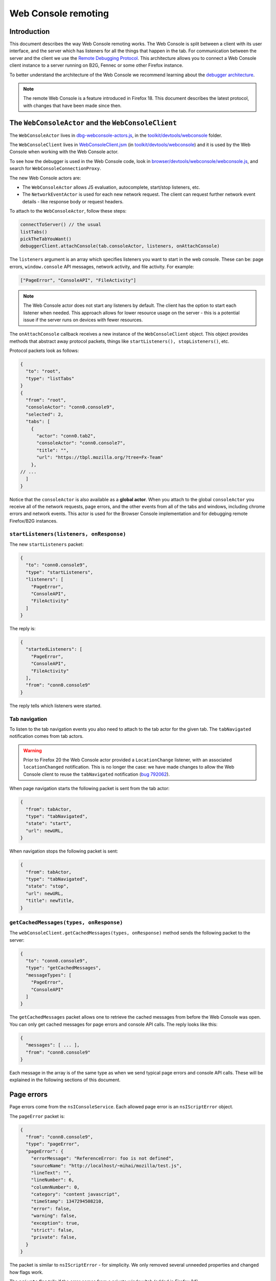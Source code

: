 ====================
Web Console remoting
====================

Introduction
************

This document describes the way Web Console remoting works. The Web Console is split between a client with its user interface, and the server which has listeners for all the things that happen in the tab. For communication between the server and the client we use the `Remote Debugging Protocol <https://wiki.mozilla.org/Remote_Debugging_Protocol>`_. This architecture allows you to connect a Web Console client instance to a server running on B2G, Fennec or some other Firefox instance.

To better understand the architecture of the Web Console we recommend learning about the `debugger architecture <https://wiki.mozilla.org/Debugger_Architecture>`_.

.. note::
  The remote Web Console is a feature introduced in Firefox 18. This document describes the latest protocol, with changes that have been made since then.


The ``WebConsoleActor`` and the ``WebConsoleClient``
****************************************************

The ``WebConsoleActor`` lives in `dbg-webconsole-actors.js <http://mxr.mozilla.org/mozilla-central/source/toolkit/devtools/webconsole/dbg-webconsole-actors.js>`_, in the `toolkit/devtools/webconsole <http://mxr.mozilla.org/mozilla-central/source/toolkit/devtools/webconsole/>`_ folder.

The ``WebConsoleClient`` lives in `WebConsoleClient.jsm <http://mxr.mozilla.org/mozilla-central/source/toolkit/devtools/webconsole/WebConsoleClient.jsm/>`_ (in `toolkit/devtools/webconsole <http://mxr.mozilla.org/mozilla-central/source/toolkit/devtools/webconsole/>`_) and it is used by the Web Console when working with the Web Console actor.

To see how the debugger is used in the Web Console code, look in `browser/devtools/webconsole/webconsole.js <http://mxr.mozilla.org/mozilla-central/source/browser/devtools/webconsole/webconsole.js/>`_, and search for ``WebConsoleConnectionProxy``.

The new Web Console actors are:

- The ``WebConsoleActor`` allows JS evaluation, autocomplete, start/stop listeners, etc.
- The ``NetworkEventActor`` is used for each new network request. The client can request further network event details - like response body or request headers.


To attach to the ``WebConsoleActor``, follow these steps:

.. code-block:: javascript

  connectToServer() // the usual
  listTabs()
  pickTheTabYouWant()
  debuggerClient.attachConsole(tab.consoleActor, listeners, onAttachConsole)


The ``listeners`` argument is an array which specifies listeners you want to start in the web console. These can be: page errors, ``window.console`` API messages, network activity, and file activity. For example:

.. code-block:: javascript

  ["PageError", "ConsoleAPI", "FileActivity"]


.. note::
  The Web Console actor does not start any listeners by default. The client has the option to start each listener when needed. This approach allows for lower resource usage on the server - this is a potential issue if the server runs on devices with fewer resources.


The ``onAttachConsole`` callback receives a new instance of the ``WebConsoleClient`` object. This object provides methods that abstract away protocol packets, things like ``startListeners(), stopListeners()``, etc.

Protocol packets look as follows:

.. code-block:: javascript

  {
    "to": "root",
    "type": "listTabs"
  }
  {
    "from": "root",
    "consoleActor": "conn0.console9",
    "selected": 2,
    "tabs": [
      {
        "actor": "conn0.tab2",
        "consoleActor": "conn0.console7",
        "title": "",
        "url": "https://tbpl.mozilla.org/?tree=Fx-Team"
      },
  // ...
    ]
  }


Notice that the ``consoleActor`` is also available as a **global actor**. When you attach to the global ``consoleActor`` you receive all of the network requests, page errors, and the other events from all of the tabs and windows, including chrome errors and network events. This actor is used for the Browser Console implementation and for debugging remote Firefox/B2G instances.


``startListeners(listeners, onResponse)``
-----------------------------------------

The new ``startListeners`` packet:

.. code-block:: javascript

  {
    "to": "conn0.console9",
    "type": "startListeners",
    "listeners": [
      "PageError",
      "ConsoleAPI",
      "FileActivity"
    ]
  }

The reply is:

.. code-block:: javascript

  {
    "startedListeners": [
      "PageError",
      "ConsoleAPI",
      "FileActivity"
    ],
    "from": "conn0.console9"
  }


The reply tells which listeners were started.


Tab navigation
--------------

To listen to the tab navigation events you also need to attach to the tab actor for the given tab. The ``tabNavigated`` notification comes from tab actors.

.. warning::
  Prior to Firefox 20 the Web Console actor provided a ``LocationChange`` listener, with an associated ``locationChanged`` notification. This is no longer the case: we have made changes to allow the Web Console client to reuse the ``tabNavigated`` notification (`bug 792062 <https://bugzilla.mozilla.org/show_bug.cgi?id=792062>`_).


When page navigation starts the following packet is sent from the tab actor:

.. code-block::

  {
    "from": tabActor,
    "type": "tabNavigated",
    "state": "start",
    "url": newURL,
  }


When navigation stops the following packet is sent:

.. code-block::

  {
    "from": tabActor,
    "type": "tabNavigated",
    "state": "stop",
    "url": newURL,
    "title": newTitle,
  }


``getCachedMessages(types, onResponse)``
----------------------------------------

The ``webConsoleClient.getCachedMessages(types, onResponse)`` method sends the following packet to the server:

.. code-block:: json

  {
    "to": "conn0.console9",
    "type": "getCachedMessages",
    "messageTypes": [
      "PageError",
      "ConsoleAPI"
    ]
  }


The ``getCachedMessages`` packet allows one to retrieve the cached messages from before the Web Console was open. You can only get cached messages for page errors and console API calls. The reply looks like this:

.. code-block::

  {
    "messages": [ ... ],
    "from": "conn0.console9"
  }

Each message in the array is of the same type as when we send typical page errors and console API calls. These will be explained in the following sections of this document.

Page errors
***********

Page errors come from the ``nsIConsoleService``. Each allowed page error is an ``nsIScriptError`` object.

The ``pageError`` packet is:

.. code-block:: json

  {
    "from": "conn0.console9",
    "type": "pageError",
    "pageError": {
      "errorMessage": "ReferenceError: foo is not defined",
      "sourceName": "http://localhost/~mihai/mozilla/test.js",
      "lineText": "",
      "lineNumber": 6,
      "columnNumber": 0,
      "category": "content javascript",
      "timeStamp": 1347294508210,
      "error": false,
      "warning": false,
      "exception": true,
      "strict": false,
      "private": false,
    }
  }


The packet is similar to ``nsIScriptError`` - for simplicity. We only removed several unneeded properties and changed how flags work.

The ``private`` flag tells if the error comes from a private window/tab (added in Firefox 24).

Starting with Firefox 24 the ``errorMessage`` and ``lineText`` properties can be long string actor grips if the string is very long.


Console API messages
********************

The `window.console API <https://developer.mozilla.org/en-US/docs/Web/API/console>`_ calls send internal messages throughout Gecko which allow us to do whatever we want for each call. The Web Console actor sends these messages to the remote debugging client.

We use the ``ObjectActor`` from `dbg-script-actors.js <https://mxr.mozilla.org/mozilla-central/source/toolkit/devtools/debugger/server/dbg-script-actors.js>`_ without a ``ThreadActor``, to avoid slowing down the page scripts - the debugger deoptimizes JavaScript execution in the target page. The `lifetime of object actors <https://wiki.mozilla.org/Remote_Debugging_Protocol#Grip_Lifetimes>`_ in the Web Console is different than the lifetime of these objects in the debugger - which is usually per pause or per thread. The Web Console manages the lifetime of ``ObjectActors`` manually.


.. warning::
  Prior to Firefox 23 we used a different actor (``WebConsoleObjectActor``) for working with JavaScript objects through the protocol. In `bug 783499 <https://bugzilla.mozilla.org/show_bug.cgi?id=783499>`_ we did a number of changes that allowed us to reuse the ``ObjectActor`` from the debugger.


Console API messages come through the ``nsIObserverService`` - the console object implementation lives in `dom/base/ConsoleAPI.js <http://mxr.mozilla.org/mozilla-central/source/dom/base/ConsoleAPI.js>`_.

For each console message we receive in the server, we send the following ``consoleAPICall`` packet to the client:

.. code-block:: json

  {
    "from": "conn0.console9",
    "type": "consoleAPICall",
    "message": {
      "level": "error",
      "filename": "http://localhost/~mihai/mozilla/test.html",
      "lineNumber": 149,
      "functionName": "",
      "timeStamp": 1347302713771,
      "private": false,
      "arguments": [
        "error omg aloha ",
        {
          "type": "object",
          "className": "HTMLBodyElement",
          "actor": "conn0.consoleObj20"
        },
        " 960 739 3.141592653589793 %a",
        "zuzu",
        { "type": "null" },
        { "type": "undefined" }
      ]
    }
  }

Similar to how we send the page errors, here we send the actual console event received from the ``nsIObserverService``. We change the ``arguments`` array - we create ``ObjectActor`` instances for each object passed as an argument - and, lastly, we remove some unneeded properties (like window IDs). In the case of long strings we use the ``LongStringActor``. The Web Console can then inspect the arguments.

The ``private`` flag tells if the console API call comes from a private window/tab (added in Firefox 24).

We have small variations for the object, depending on the console API call method - just like there are small differences in the console event object received from the observer service. To see these differences please look in the Console API implementation: `dom/base/ConsoleAPI.js <http://mxr.mozilla.org/mozilla-central/source/dom/base/ConsoleAPI.js>`_.


JavaScript evaluation
---------------------

The ``evaluateJS`` request and response packets
~~~~~~~~~~~~~~~~~~~~~~~~~~~~~~~~~~~~~~~~~~~~~~~

The Web Console client provides the ``evaluateJS(requestId, string, onResponse)`` method which sends the following packet:

.. code-block:: json

  {
    "to": "conn0.console9",
    "type": "evaluateJS",
    "text": "document",
    "bindObjectActor": null,
    "frameActor": null,
    "url": null,
    "selectedNodeActor": null,
  }


The ``bindObjectActor`` property is an optional ``ObjectActor`` ID that points to a ``Debugger.Object``. This option allows you to bind ``_self`` to the ``Debugger.Object`` of the given object actor, during string evaluation. See ``evalInGlobalWithBindings()`` for information about bindings.

.. note::
  The variable view needs to update objects and it does so by binding ``_self`` to the ``Debugger.Object`` of the ``ObjectActor`` that is being viewed. As such, variable view sends strings like these for evaluation:

.. code-block:: javascript

  _self["prop"] = value;

The ``frameActor`` property is an optional ``FrameActor`` ID. The FA holds a reference to a ``Debugger.Frame``. This option allows you to evaluate the string in the frame of the given FA.

The ``url`` property is an optional URL to evaluate the script as (new in Firefox 25). The default source URL for evaluation is "debugger eval code".

The ``selectedNodeActor`` property is an optional ``NodeActor`` ID, which is used to indicate which node is currently selected in the Inspector, if any. This ``NodeActor`` can then be referred to by the ``$0`` JSTerm helper.

The response packet:

.. code-block:: json

  {
    "from": "conn0.console9",
    "input": "document",
    "result": {
      "type": "object",
      "className": "HTMLDocument",
      "actor": "conn0.consoleObj20"
      "extensible": true,
      "frozen": false,
      "sealed": false
    },
    "timestamp": 1347306273605,
    "exception": null,
    "exceptionMessage": null,
    "helperResult": null
  }


- ``exception`` holds the JSON-ification of the exception thrown during evaluation.
- ``exceptionMessage`` holds the ``exception.toString()`` result.
- ``result`` has the result ``ObjectActor`` instance.
- ``helperResult`` is anything that might come from a JSTerm helper result, JSON stuff (not content objects!).


.. warning::
  In Firefox 23: we renamed the ``error`` and ``errorMessage`` properties to ``exception`` and ``exceptionMessage`` respectively, to avoid conflict with the default properties used when protocol errors occur.


Autocomplete and more
---------------------

The ``autocomplete`` request packet:

.. code-block:: json

  {
    "to": "conn0.console9",
    "type": "autocomplete",
    "text": "d",
    "cursor": 1
  }


The response packet:

.. code-block:: json

  {
    "from": "conn0.console9",
    "matches": [
      "decodeURI",
      "decodeURIComponent",
      "defaultStatus",
      "devicePixelRatio",
      "disableExternalCapture",
      "dispatchEvent",
      "doMyXHR",
      "document",
      "dump"
    ],
    "matchProp": "d"
  }


There's also the ``clearMessagesCache`` request packet that has no response. This clears the console API calls cache and should clear the page errors cache - see `bug 717611 <https://bugzilla.mozilla.org/show_bug.cgi?id=717611>`_.
An alternate version was added in Firefox 104, ``clearMessagesCacheAsync``, which does exactly the same thing but resolves when the cache was actually cleared.


Network logging
***************

The ``networkEvent`` packet
---------------------------

Whenever a new network request starts being logged the ``networkEvent`` packet is sent:

.. code-block:: json

  {
    "from": "conn0.console10",
    "type": "networkEvent",
    "eventActor": {
      "actor": "conn0.netEvent14",
      "startedDateTime": "2012-09-17T19:50:03.699Z",
      "url": "http://localhost/~mihai/mozilla/test2.css",
      "method": "GET"
      "isXHR": false,
      "private": false
    }
  }


This packet is used to inform the Web Console of a new network event. For each request a new ``NetworkEventActor`` instance is created. The ``isXHR`` flag indicates if the request was initiated via an `XMLHttpRequest <https://developer.mozilla.org/en-US/docs/Web/API/XMLHttpRequest>`_ instance, that is: the ``nsIHttpChannel``'s notification is of an ``nsIXMLHttpRequest`` interface.

The ``private`` flag tells if the network request comes from a private window/tab (added in Firefox 24).


The ``NetworkEventActor``
-------------------------

The new network event actor stores further request and response information.

The ``networkEventUpdate`` packet
~~~~~~~~~~~~~~~~~~~~~~~~~~~~~~~~~

The Web Console UI needs to be kept up-to-date when changes happen, when new stuff is added. The new ``networkEventUpdate`` packet is sent for this purpose. Examples:

.. code-block::

  {
    "from": "conn0.netEvent14",
    "type": "networkEventUpdate",
    "updateType": "requestHeaders",
    "headers": 10,
    "headersSize": 425
  },
  {
    "from": "conn0.netEvent14",
    "type": "networkEventUpdate",
    "updateType": "requestCookies",
    "cookies": 0
  },
  {
    "from": "conn0.netEvent14",
    "type": "networkEventUpdate",
    "updateType": "requestPostData",
    "dataSize": 1024,
    "discardRequestBody": false
  },
  {
    "from": "conn0.netEvent14",
    "type": "networkEventUpdate",
    "updateType": "responseStart",
    "response": {
      "httpVersion": "HTTP/1.1",
      "status": "304",
      "statusText": "Not Modified",
      "headersSize": 194,
      "discardResponseBody": true
    }
  },
  {
    "from": "conn0.netEvent14",
    "type": "networkEventUpdate",
    "updateType": "eventTimings",
    "totalTime": 1
  },
  {
    "from": "conn0.netEvent14",
    "type": "networkEventUpdate",
    "updateType": "responseHeaders",
    "headers": 6,
    "headersSize": 194
  },
  {
    "from": "conn0.netEvent14",
    "type": "networkEventUpdate",
    "updateType": "responseCookies",
    "cookies": 0
  },
  {
    "from": "conn0.netEvent14",
    "type": "networkEventUpdate",
    "updateType": "responseContent",
    "mimeType": "text/css",
    "contentSize": 0,
    "discardResponseBody": true
  }


Actual headers, cookies, and bodies are not sent.


The ``getRequestHeaders`` and other packets
~~~~~~~~~~~~~~~~~~~~~~~~~~~~~~~~~~~~~~~~~~~

To get more details about a network event you can use the following packet requests (and replies).

The ``getRequestHeaders`` packet:

.. code-block::

  {
    "to": "conn0.netEvent15",
    "type": "getRequestHeaders"
  }
  {
    "from": "conn0.netEvent15",
    "headers": [
      {
        "name": "Host",
        "value": "localhost"
      }, ...
    ],
    "headersSize": 350
  }


The ``getRequestCookies`` packet:

.. code-block:: json

  {
    "to": "conn0.netEvent15",
    "type": "getRequestCookies"
  }
  {
    "from": "conn0.netEvent15",
    "cookies": []
  }


The ``getResponseHeaders`` packet:

.. code-block::

  {
    "to": "conn0.netEvent15",
    "type": "getResponseHeaders"
  }
  {
    "from": "conn0.netEvent15",
    "headers": [
      {
        "name": "Date",
        "value": "Mon, 17 Sep 2012 20:05:27 GMT"
      }, ...
    ],
    "headersSize": 320
  }


The ``getResponseCookies`` packet:

.. code-block:: json

  {
    "to": "conn0.netEvent15",
    "type": "getResponseCookies"
  }
  {
    "from": "conn0.netEvent15",
    "cookies": []
  }


.. note::
  Starting with Firefox 19: for all of the header and cookie values in the above packets we use `LongStringActor grips <https://wiki.mozilla.org/Remote_Debugging_Protocol#Objects>`_ when the value is very long. This helps us avoid using too much of the network bandwidth.


The ``getRequestPostData`` packet:

.. code-block::

  {
    "to": "conn0.netEvent15",
    "type": "getRequestPostData"
  }
  {
    "from": "conn0.netEvent15",
    "postData": { text: "foobar" },
    "postDataDiscarded": false
  }

The ``getResponseContent`` packet:

.. code-block:: json

  {
    "to": "conn0.netEvent15",
    "type": "getResponseContent"
  }
  {
    "from": "conn0.netEvent15",
    "content": {
      "mimeType": "text/css",
      "text": "\n@import \"test.css\";\n\n.foobar { color: green }\n\n"
    },
    "contentDiscarded": false
  }


The request and response content text value is most commonly sent using a ``LongStringActor`` grip. For very short request/response bodies we send the raw text.

.. note::
  Starting with Firefox 19: for non-text response types we send the content in base64 encoding (again, most likely a ``LongStringActor`` grip). To tell the difference just check if ``response.content.encoding == "base64"``.


The ``getEventTimings`` packet:

.. code-block:: json

  {
    "to": "conn0.netEvent15",
    "type": "getEventTimings"
  }
  {
    "from": "conn0.netEvent15",
    "timings": {
      "blocked": 0,
      "dns": 0,
      "connect": 0,
      "send": 0,
      "wait": 16,
      "receive": 0
    },
    "totalTime": 16
  }


The ``fileActivity`` packet
---------------------------

When a file load is observed the following ``fileActivity`` packet is sent to the client:

.. code-block:: json

  {
    "from": "conn0.console9",
    "type": "fileActivity",
    "uri": "file:///home/mihai/public_html/mozilla/test2.css"
  }


History
*******

Protocol changes by Firefox version:

- Firefox 18: initial version.
- Firefox 19: `bug <https://bugzilla.mozilla.org/show_bug.cgi?id=787981>`_ - added ``LongStringActor`` usage in several places.
- Firefox 20: `bug <https://bugzilla.mozilla.org/show_bug.cgi?id=792062>`_ - removed ``locationChanged`` packet and updated the ``tabNavigated`` packet for tab actors.
- Firefox 23: `bug <https://bugzilla.mozilla.org/show_bug.cgi?id=783499>`_ - removed the ``WebConsoleObjectActor``. Now the Web Console uses the JavaScript debugger API and the ``ObjectActor``.
- Firefox 23: added the ``bindObjectActor`` and ``frameActor`` options to the ``evaluateJS`` request packet.
- Firefox 24: new ``private`` flags for the console actor notifications, `bug <https://bugzilla.mozilla.org/show_bug.cgi?id=874061>`_. Also added the ``lastPrivateContextExited`` notification for the global console actor.
- Firefox 24: new ``isXHR`` flag for the ``networkEvent`` notification, `bug <https://bugzilla.mozilla.org/show_bug.cgi?id=859046>`_.
- Firefox 24: removed the ``message`` property from the ``pageError`` packet notification, `bug <https://bugzilla.mozilla.org/show_bug.cgi?id=877773>`_. The ``lineText`` and ``errorMessage`` properties can be long string actors now.
- Firefox 25: added the ``url`` option to the ``evaluateJS`` request packet.


Conclusions
***********

As of this writing, this document is a dense summary of the work we did in `bug 768096 <https://bugzilla.mozilla.org/show_bug.cgi?id=768096>`_ and subsequent changes. We try to keep this document up-to-date. We hope this is helpful for you.

If you make changes to the Web Console server please update this document. Thank you!
